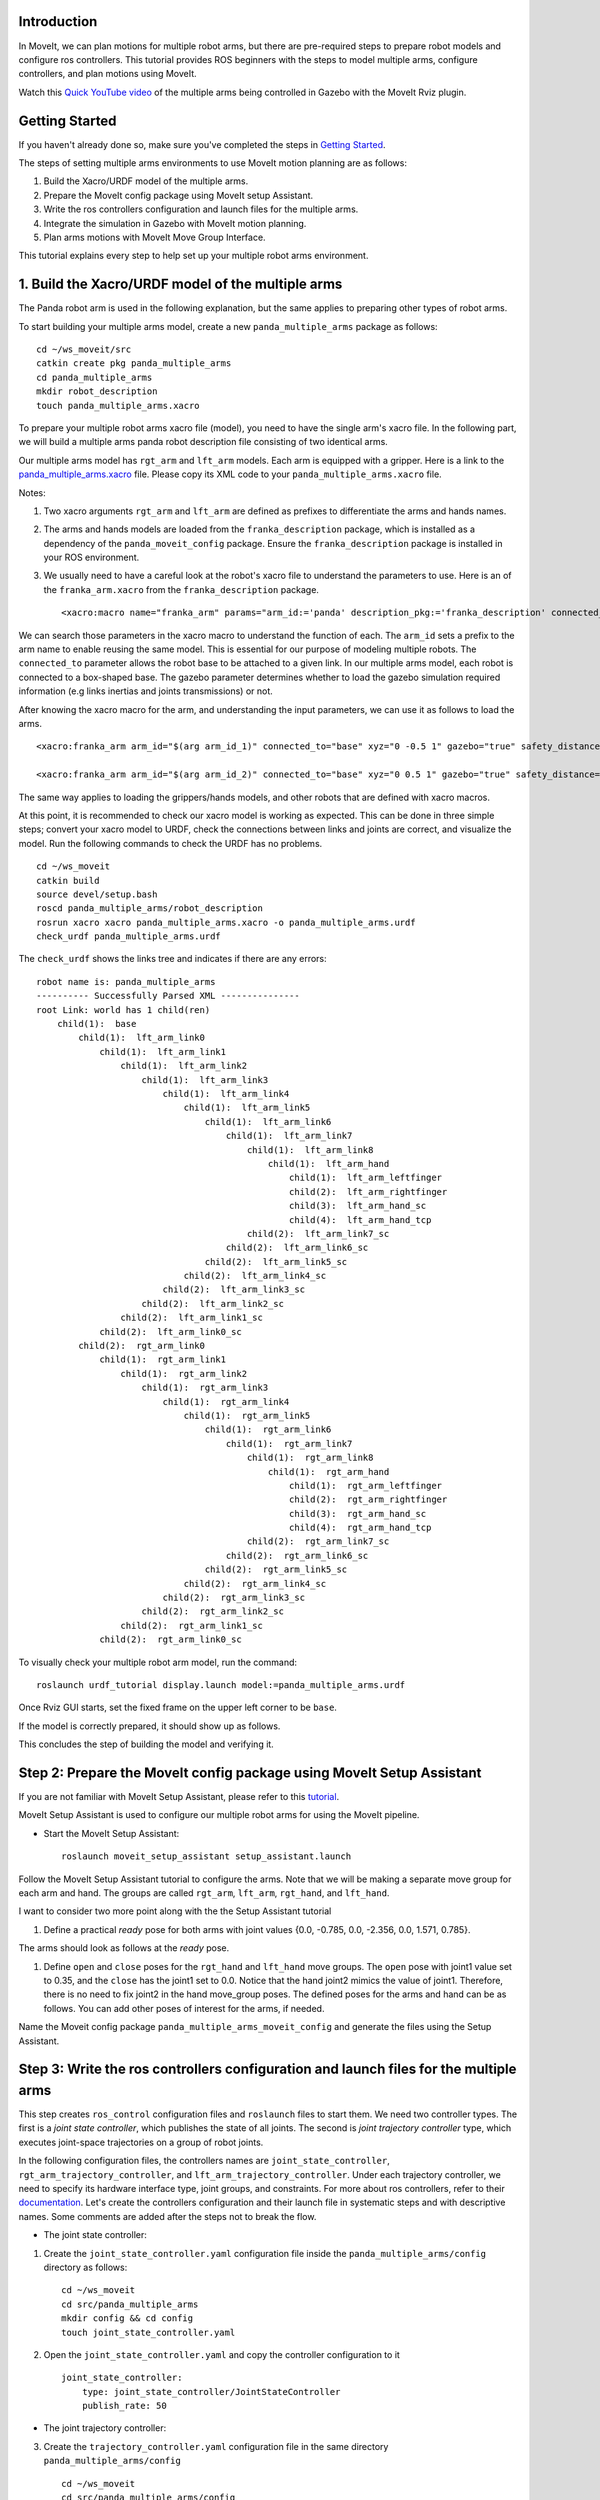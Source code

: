 Introduction
------------
In MoveIt, we can plan motions for multiple robot arms, but there are pre-required steps to prepare robot models and configure ros controllers. This tutorial provides ROS beginners with the steps to model multiple arms, configure controllers, and plan motions using MoveIt.

.. image:: images/multiple_arms_start.png
   :width: 600pt
   :align: center

Watch this `Quick YouTube video <https://www.youtube.com/watch?v=h8zlsuzeW3U>`_ of the multiple arms being controlled in Gazebo with the MoveIt Rviz plugin.

Getting Started
---------------
If you haven't already done so, make sure you've completed the steps in `Getting Started <https://ros-planning.github.io/moveit_tutorials/doc/getting_started/getting_started.html>`_.


The steps of setting multiple arms environments to use MoveIt motion planning are as follows:

1. Build the Xacro/URDF model of the multiple arms.

2. Prepare the MoveIt config package using MoveIt setup Assistant. 

3. Write the ros controllers configuration and launch files for the multiple arms. 

4. Integrate the simulation in Gazebo with MoveIt motion planning.

5. Plan arms motions with MoveIt Move Group Interface.

This tutorial explains every step to help set up your multiple robot arms environment. 

1. Build the Xacro/URDF model of the multiple arms
--------------------------------------------------

The Panda robot arm is used in the following explanation, but the same applies to preparing other types of robot arms.

To start building your multiple arms model, create a new ``panda_multiple_arms`` package as follows: :: 

    cd ~/ws_moveit/src
    catkin create pkg panda_multiple_arms
    cd panda_multiple_arms
    mkdir robot_description
    touch panda_multiple_arms.xacro

To prepare your multiple robot arms xacro file (model), you need to have the single arm's xacro file. In the following part, we will build a multiple arms panda robot description file consisting of two identical arms.


Our multiple arms model has ``rgt_arm`` and ``lft_arm`` models. Each arm is equipped with a gripper. Here is a link to the `panda_multiple_arms.xacro <https://github.com/Robotawi/panda_arms_ws/blob/master/src/panda_multiple_arms/robot_description/panda_multiple_arms.xacro>`_ file. Please copy its XML code to your ``panda_multiple_arms.xacro`` file. 


Notes: 

1. Two xacro arguments ``rgt_arm`` and ``lft_arm`` are defined as prefixes to differentiate the arms and hands names. 
   
2. The arms and hands models are loaded from the ``franka_description`` package, which is installed as a dependency of the ``panda_moveit_config`` package. Ensure the ``franka_description`` package is installed in your ROS environment.

3. We usually need to have a careful look at the robot's xacro file to understand the parameters to use. Here is an of the ``franka_arm.xacro`` from the ``franka_description`` package. ::
      
    <xacro:macro name="franka_arm" params="arm_id:='panda' description_pkg:='franka_description' connected_to:='' xyz:='0 0 0' rpy:='0 0 0' gazebo:=false safety_distance:=0 joint_limits" >


We can search those parameters in the xacro macro to understand the function of each. The ``arm_id`` sets a prefix to the arm name to enable reusing the same model. This is essential for our purpose of modeling multiple robots. The ``connected_to`` parameter allows the robot base to be attached to a given link. In our multiple arms model, each robot is connected to a box-shaped base. The gazebo parameter determines whether to load the gazebo simulation required information (e.g links inertias and joints transmissions) or not. 

After knowing the xacro macro for the arm, and understanding the input parameters, we can use it as follows to load the arms. ::

    <xacro:franka_arm arm_id="$(arg arm_id_1)" connected_to="base" xyz="0 -0.5 1" gazebo="true" safety_distance="0.03" joint_limits="${xacro.load_yaml('$(find franka_description)/robots/panda/joint_limits.yaml')}"/>

    <xacro:franka_arm arm_id="$(arg arm_id_2)" connected_to="base" xyz="0 0.5 1" gazebo="true" safety_distance="0.03" joint_limits="${xacro.load_yaml('$(find franka_description)/robots/panda/joint_limits.yaml')}"/>


The same way applies to loading the grippers/hands models, and other robots that are defined with xacro macros. 

At this point, it is recommended to check our xacro model is working as expected. This can be done in three simple steps; convert your xacro model to URDF, check the connections between links and joints are correct, and visualize the model. Run the following commands to check the URDF has no problems. ::
    
    cd ~/ws_moveit
    catkin build 
    source devel/setup.bash
    roscd panda_multiple_arms/robot_description
    rosrun xacro xacro panda_multiple_arms.xacro -o panda_multiple_arms.urdf
    check_urdf panda_multiple_arms.urdf


The ``check_urdf`` shows the links tree and indicates if there are any errors: ::

    robot name is: panda_multiple_arms
    ---------- Successfully Parsed XML ---------------
    root Link: world has 1 child(ren)
        child(1):  base
            child(1):  lft_arm_link0
                child(1):  lft_arm_link1
                    child(1):  lft_arm_link2
                        child(1):  lft_arm_link3
                            child(1):  lft_arm_link4
                                child(1):  lft_arm_link5
                                    child(1):  lft_arm_link6
                                        child(1):  lft_arm_link7
                                            child(1):  lft_arm_link8
                                                child(1):  lft_arm_hand
                                                    child(1):  lft_arm_leftfinger
                                                    child(2):  lft_arm_rightfinger
                                                    child(3):  lft_arm_hand_sc
                                                    child(4):  lft_arm_hand_tcp
                                            child(2):  lft_arm_link7_sc
                                        child(2):  lft_arm_link6_sc
                                    child(2):  lft_arm_link5_sc
                                child(2):  lft_arm_link4_sc
                            child(2):  lft_arm_link3_sc
                        child(2):  lft_arm_link2_sc
                    child(2):  lft_arm_link1_sc
                child(2):  lft_arm_link0_sc
            child(2):  rgt_arm_link0
                child(1):  rgt_arm_link1
                    child(1):  rgt_arm_link2
                        child(1):  rgt_arm_link3
                            child(1):  rgt_arm_link4
                                child(1):  rgt_arm_link5
                                    child(1):  rgt_arm_link6
                                        child(1):  rgt_arm_link7
                                            child(1):  rgt_arm_link8
                                                child(1):  rgt_arm_hand
                                                    child(1):  rgt_arm_leftfinger
                                                    child(2):  rgt_arm_rightfinger
                                                    child(3):  rgt_arm_hand_sc
                                                    child(4):  rgt_arm_hand_tcp
                                            child(2):  rgt_arm_link7_sc
                                        child(2):  rgt_arm_link6_sc
                                    child(2):  rgt_arm_link5_sc
                                child(2):  rgt_arm_link4_sc
                            child(2):  rgt_arm_link3_sc
                        child(2):  rgt_arm_link2_sc
                    child(2):  rgt_arm_link1_sc
                child(2):  rgt_arm_link0_sc


To visually check your multiple robot arm model, run the command: ::

    roslaunch urdf_tutorial display.launch model:=panda_multiple_arms.urdf

Once Rviz GUI starts, set the fixed frame on the upper left corner to be ``base``. 

.. image:: images/rviz_fixed_frame.png
   :width: 300pt
   :align: center

If the model is correctly prepared, it should show up as follows. 

.. image:: images/rviz_start.png
   :width: 500pt
   :align: center


This concludes the step of building the model and verifying it. 

Step 2: Prepare the MoveIt config package using MoveIt Setup Assistant 
----------------------------------------------------------------------

If you are not familiar with MoveIt Setup Assistant, please refer to this `tutorial <https://ros-planning.github.io/moveit_tutorials/doc/setup_assistant/setup_assistant_tutorial.html>`_. 

MoveIt Setup Assistant is used to configure our multiple robot arms for using the MoveIt pipeline. 

- Start the MoveIt Setup Assistant: ::

    roslaunch moveit_setup_assistant setup_assistant.launch

Follow the MoveIt Setup Assistant tutorial to configure the arms. Note that we will be making a separate move group for each arm and hand. The groups are called ``rgt_arm``, ``lft_arm``, ``rgt_hand``, and ``lft_hand``. 


I want to consider two more point along with the the Setup Assistant tutorial 

1. Define a practical `ready` pose for both arms with joint values {0.0, -0.785, 0.0, -2.356, 0.0, 1.571, 0.785}.

The arms should look as follows at the `ready` pose.

.. image:: images/rgt_lft_arms_ready_poses.png
   :width: 500pt
   :align: center


1. Define ``open`` and ``close`` poses for the ``rgt_hand`` and ``lft_hand`` move groups. The ``open`` pose with joint1 value set to 0.35, and the ``close`` has the joint1 set to 0.0. Notice that the hand joint2 mimics the value of joint1.  Therefore, there is no need to fix joint2 in the hand move_group poses.  The defined poses for the arms and hand can be as follows. You can add other poses of interest for the arms, if needed.

.. image:: images/move_groups_poses.png
   :width: 500pt
   :align: center

Name the Moveit config package ``panda_multiple_arms_moveit_config`` and generate the files using the Setup Assistant. 

Step 3: Write the ros controllers configuration and launch files for the multiple arms 
--------------------------------------------------------------------------------------

This step creates ``ros_control`` configuration files and ``roslaunch`` files to start them. We need two controller types. The first is a *joint state controller*, which publishes the state of all joints. The second is *joint trajectory controller* type, which executes joint-space trajectories on a group of robot joints.

In the following configuration files, the controllers names are ``joint_state_controller``, ``rgt_arm_trajectory_controller``, and ``lft_arm_trajectory_controller``. Under each trajectory controller, we need to specify its hardware interface type, joint groups, and constraints. For more about ros controllers,  refer to their documentation_. Let's create the controllers configuration and their launch file in systematic steps and with descriptive names. Some comments are added after the steps not to break the flow. 

.. _documentation: http://wiki.ros.org/ros_control  

- The joint state controller:
   
1. Create the ``joint_state_controller.yaml`` configuration file inside the ``panda_multiple_arms/config`` directory as follows::

    cd ~/ws_moveit
    cd src/panda_multiple_arms
    mkdir config && cd config
    touch joint_state_controller.yaml 

2. Open the ``joint_state_controller.yaml`` and copy the controller configuration to it ::

    joint_state_controller:
        type: joint_state_controller/JointStateController
        publish_rate: 50  

- The joint trajectory controller: 

3. Create the ``trajectory_controller.yaml`` configuration file in the same directory ``panda_multiple_arms/config`` ::

    cd ~/ws_moveit
    cd src/panda_multiple_arms/config
    touch trajectory_controller.yaml


4. Open the ``trajectory_controller.yaml`` and copy the controller configuration to it ::

    rgt_arm_trajectory_controller:
        type: "position_controllers/JointTrajectoryController"
        joints:
            - rgt_arm_joint1
            - rgt_arm_joint2
            - rgt_arm_joint3
            - rgt_arm_joint4
            - rgt_arm_joint5
            - rgt_arm_joint6
            - rgt_arm_joint7
        constraints:
            goal_time: 0.6
            stopped_velocity_tolerance: 0.05
            rgt_arm_joint1: {trajectory: 0.1, goal: 0.1}
            rgt_arm_joint2: {trajectory: 0.1, goal: 0.1}
            rgt_arm_joint3: {trajectory: 0.1, goal: 0.1}
            rgt_arm_joint4: {trajectory: 0.1, goal: 0.1}
            rgt_arm_joint5: {trajectory: 0.1, goal: 0.1}
            rgt_arm_joint6: {trajectory: 0.1, goal: 0.1}
            rgt_arm_joint7: {trajectory: 0.1, goal: 0.1}
        stop_trajectory_duration: 0.5
        state_publish_rate:  25
        action_monitor_rate: 10

    lft_arm_trajectory_controller:
        type: "position_controllers/JointTrajectoryController"
        joints:
            - lft_arm_joint1
            - lft_arm_joint2
            - lft_arm_joint3
            - lft_arm_joint4
            - lft_arm_joint5
            - lft_arm_joint6
            - lft_arm_joint7
        constraints:
            goal_time: 0.6
            stopped_velocity_tolerance: 0.05
            lft_arm_joint1: {trajectory: 0.1, goal: 0.1}
            lft_arm_joint2: {trajectory: 0.1, goal: 0.1}
            lft_arm_joint3: {trajectory: 0.1, goal: 0.1}
            lft_arm_joint4: {trajectory: 0.1, goal: 0.1}
            lft_arm_joint5: {trajectory: 0.1, goal: 0.1}
            lft_arm_joint6: {trajectory: 0.1, goal: 0.1}
            lft_arm_joint7: {trajectory: 0.1, goal: 0.1}
        stop_trajectory_duration: 0.5
        state_publish_rate:  25
        action_monitor_rate: 10

    #notice that the grippers joint2 mimics joint1
    #this is why it is not listed under the hand controllers
    rgt_hand_controller:
        type: "effort_controllers/JointTrajectoryController"
        joints:
            - rgt_arm_finger_joint1
        gains:
            rgt_arm_finger_joint1:  {p: 50.0, d: 1.0, i: 0.01, i_clamp: 1.0}

    lft_hand_controller:
        type: "effort_controllers/JointTrajectoryController"
        joints:
            - lft_arm_finger_joint1
        gains:
            lft_arm_finger_joint1:  {p: 50.0, d: 1.0, i: 0.01, i_clamp: 1.0}


5. Create the  ``control_utils.launch`` file inside the ``panda_multiple_arms/launch`` directory to start the robot state publisher, and the controllers. ::

    <?xml version="1.0"?>
    <launch>

    <!-- Robot state publisher -->
    <node pkg="robot_state_publisher" type="robot_state_publisher" name="robot_state_publisher">
        <param name="publish_frequency" type="double" value="50.0" />
        <param name="tf_prefix" type="string" value="" />
    </node>

    <!-- Joint state controller -->
    <rosparam file="$(find panda_multiple_arms)/config/joint_state_controller.yaml" command="load" />
    <node name="joint_state_controller_spawner" pkg="controller_manager" type="spawner" args="joint_state_controller" respawn="false" output="screen" />

    <!-- Joint trajectory controller -->
    <rosparam file="$(find panda_multiple_arms)/config/trajectory_controller.yaml" command="load" />
    <node name="arms_trajectory_controller_spawner" pkg="controller_manager" type="spawner" respawn="false" output="screen" args="rgt_arm_trajectory_controller lft_arm_trajectory_controller rgt_hand_controller lft_hand_controller" />

    </launch>

The joint state controller publishes the robot joint values on the ``/joint_states`` topic, and the robot state publisher uses them to calculate forward kinematics and publish the poses/transforms of the robot links. The joint trajectory controller enables executing joint-space trajectories on a group of joints.

The remaining part of this step explains how to modify the auto-generated controller files in the moveit config package to execute MoveIt-generated trajectories on Gazebo-simulated robots. Also in a systematic way, we need to modify two files, ``ros_controllers.yaml``, and ``simple_moveit_controllers.yaml`` 

- The ros_controllers.yaml 

  The ``ros_controllers.yaml`` file is autogenerated in the  ``panda_multiple_arms_moveit_config/config``. This file is for the ROS control configuration, which means its content should be the same as the content of both ``joint_state_controller.yaml`` and ``trajectory_controller.yaml``. Copy the two files contents into this file, and it should be as follows ::
    
    joint_state_controller:
        type: joint_state_controller/JointStateController
        publish_rate: 50  
    
    rgt_arm_trajectory_controller:
        type: "position_controllers/JointTrajectoryController"
        joints:
            - rgt_arm_joint1
            - rgt_arm_joint2
            - rgt_arm_joint3
            - rgt_arm_joint4
            - rgt_arm_joint5
            - rgt_arm_joint6
            - rgt_arm_joint7
        constraints:
            goal_time: 0.6
            stopped_velocity_tolerance: 0.05
            rgt_arm_joint1: {trajectory: 0.1, goal: 0.1}
            rgt_arm_joint2: {trajectory: 0.1, goal: 0.1}
            rgt_arm_joint3: {trajectory: 0.1, goal: 0.1}
            rgt_arm_joint4: {trajectory: 0.1, goal: 0.1}
            rgt_arm_joint5: {trajectory: 0.1, goal: 0.1}
            rgt_arm_joint6: {trajectory: 0.1, goal: 0.1}
            rgt_arm_joint7: {trajectory: 0.1, goal: 0.1}
        stop_trajectory_duration: 0.5
        state_publish_rate:  25
        action_monitor_rate: 10

    lft_arm_trajectory_controller:
        type: "position_controllers/JointTrajectoryController"
        joints:
            - lft_arm_joint1
            - lft_arm_joint2
            - lft_arm_joint3
            - lft_arm_joint4
            - lft_arm_joint5
            - lft_arm_joint6
            - lft_arm_joint7
        constraints:
            goal_time: 0.6
            stopped_velocity_tolerance: 0.05
            lft_arm_joint1: {trajectory: 0.1, goal: 0.1}
            lft_arm_joint2: {trajectory: 0.1, goal: 0.1}
            lft_arm_joint3: {trajectory: 0.1, goal: 0.1}
            lft_arm_joint4: {trajectory: 0.1, goal: 0.1}
            lft_arm_joint5: {trajectory: 0.1, goal: 0.1}
            lft_arm_joint6: {trajectory: 0.1, goal: 0.1}
            lft_arm_joint7: {trajectory: 0.1, goal: 0.1}
        stop_trajectory_duration: 0.5
        state_publish_rate:  25
        action_monitor_rate: 10

    #notice that the grippers joint2 mimics joint1
    #this is why it is not listed under the hand controllers
    rgt_hand_controller:
        type: "effort_controllers/JointTrajectoryController"
        joints:
            - rgt_arm_finger_joint1
        gains:
            rgt_arm_finger_joint1:  {p: 50.0, d: 1.0, i: 0.01, i_clamp: 1.0}

    lft_hand_controller:
        type: "effort_controllers/JointTrajectoryController"
        joints:
            - lft_arm_finger_joint1
        gains:
            lft_arm_finger_joint1:  {p: 50.0, d: 1.0, i: 0.01, i_clamp: 1.0}
    
- The simple_moveit_controllers.yaml 

  This file is autogenerated in the ``panda_multiple_arms_moveit_config/config``. Moveit requires a trajectory controller which has a FollowJointTrajectoryAction interface. After motion planning, the FollowJointTrajectoryAction interface sends the generated trajectory to the robot ros controller (written above).
  
  This file configures the controllers to be used by MoveIt controller manager to execute planned trajectories. The controllers names should match to the ros controllers in the previous ``ros_controllers.yaml``, which is same as the ``trajectory_control.yaml``. 


Modify the file contents to be as follows. :: 
    
    controller_list:
      - name: rgt_arm_trajectory_controller
          action_ns: follow_joint_trajectory
          type: FollowJointTrajectory
          default: True
          joints:
          - rgt_arm_joint1
          - rgt_arm_joint2
          - rgt_arm_joint3
          - rgt_arm_joint4
          - rgt_arm_joint5
          - rgt_arm_joint6
          - rgt_arm_joint7
      - name: lft_arm_trajectory_controller
          action_ns: follow_joint_trajectory
          type: FollowJointTrajectory
          default: True
          joints:
          - lft_arm_joint1
          - lft_arm_joint2
          - lft_arm_joint3
          - lft_arm_joint4
          - lft_arm_joint5
          - lft_arm_joint6
          - lft_arm_joint7

      #notice that the grippers joint2 mimics joint1
      #this is why it is not listed under the hand controllers

      - name: rgt_hand_controller
          action_ns: follow_joint_trajectory
          type: FollowJointTrajectory
          default: true
          joints:
          - rgt_arm_finger_joint1

      - name: lft_hand_controller
          action_ns: follow_joint_trajectory
          type: FollowJointTrajectory
          default: true
          joints:
          - lft_arm_finger_joint1

The last step is to let the ``ros_controllers.launch`` spawn the ros controllers configured in the ``ros_controller.yaml`` file. This is simply done by adding the controller names as arguments in the spawner node as shown below. ::

    <?xml version="1.0"?>
    <launch>

        <!-- Load joint controller configurations from YAML file to parameter server -->
        <rosparam file="$(find panda_multiple_arms_moveit_config)/config/ros_controllers.yaml" command="load"/>

        <!-- Load the controllers -->
        <node name="controller_spawner" pkg="controller_manager" type="spawner" respawn="false"
            output="screen" args=" rgt_arm_trajectory_controller lft_arm_trajectory_controller rgt_hand_controller lft_hand_controller"/>

    </launch>




Step 4: Integrate the simulation in Gazebo with Moveit motion planning
----------------------------------------------------------------------

We need to prepare a launch file to start three required components for the integration to work. Those components are the simulated robot in Gazebo, ros controllers, and moveit motion plannig executable. We have already prepared the ``control_utils.launch`` file to load the ros controllers, and the required moveit motion planning file ``move_group.launch`` is auto generated. Then, our tasks here are to start the simulated robot in gazebo world, and prepare a launch file that launches the above mentioned three components.

1. Start the simulated a robot in an empty Gazebo world 

To spawn the panda multiple arms model in a gazebo, we need to prepare a launch file in the ``panda_multiple_arms`` package. Let's call it ``panda_multiple_arms_empty_world.launch``. Here are the steps to prepar this file. :: 

    cd ~/ws_moveit
    cd src/panda_multiple_arms/launch 
    touch panda_multiple_arms_empty_world.launch

The ``panda_multiple_arms_empty_world.launch`` file launches an empty world file, loads the robot description, and spawns the robot in the empty world. Its contents are as follows::

    <?xml version="1.0"?>
    <launch>
        <!-- Launch empty Gazebo world -->
        <include file="$(find gazebo_ros)/launch/empty_world.launch">
            <arg name="use_sim_time" value="true" />
            <arg name="gui" value="true" />
            <arg name="paused" value="false" />
            <arg name="debug" value="false" />
        </include>

        <!-- Find my robot Description-->
        <param name="robot_description" command="$(find xacro)/xacro  '$(find panda_multiple_arms)/robot_description/panda_multiple_arms.xacro'" />

        <!-- Spawn The robot over the robot_description param-->
        <node name="urdf_spawner" pkg="gazebo_ros" type="spawn_model" respawn="false" output="screen" args="-urdf -param robot_description -model panda_multiple_arms" />
        
    </launch>

2. Prepare a ``bringup_moveit.launch`` file to start the three components. Create the file in the ``panda_multiple_arms/launch`` directory as follows then copy the contents into it. ::

    cd ~/ws_moveit
    cd src/panda_multiple_arms/launch 
    touch bringup_moveit.launch

The ``bringup_moveit.launch`` contents are as follows. ::
    
    <?xml version="1.0"?>
    <launch>

        <!-- Run the main MoveIt executable with trajectory execution -->
        <include file="$(find panda_multiple_arms_moveit_config)/launch/move_group.launch">
            <arg name="allow_trajectory_execution" value="true" />
            <arg name="moveit_controller_manager" value="ros_control" />
            <arg name="fake_execution_type" value="interpolate" />
            <arg name="info" value="true" />
            <arg name="debug" value="false" />
            <arg name="pipeline" value="ompl" />
            <arg name="load_robot_description" value="true" />
        </include>

        <!-- Start the simulated robot in an empty Gazebo world -->
        <include file="$(find panda_multiple_arms)/launch/panda_multiple_arms_empty_world.launch" />

        <!-- Start the controllers and robot state publisher-->
        <include file="$(find panda_multiple_arms)/launch/control_utils.launch"/>

        <!-- Start moveit_rviz with the motion planning plugin -->
        <include file="$(find panda_multiple_arms_moveit_config)/launch/moveit_rviz.launch">
            <arg name="rviz_config" value="$(find panda_multiple_arms_moveit_config)/launch/moveit.rviz" />
        </include>

    </launch>


To run the Moveit Gazebo integration, run the ``bringup_moveit.launch``. ::

    roslaunch panda_multiple_arms bringup_moveit.launch

If all steps are done, this should bringup all the required components for the integration. Then, we can plan motions for the arms and hands using MoveIt's rviz plugin and execute those motions on the simulated robots in Gazebo as shown in `this video <https://www.youtube.com/watch?v=h8zlsuzeW3U>`_.


Step 5: Plan arms motions with MoveIt Move Group Interface.
-----------------------------------------------------------

After ensuring our integration is correct, the most interesting part is to plan robot motion with the Moveit API and see our robots moving in Gazebo. This step shows how to prepare the dependenies and write code for planning simple motions for the arms and hands.

We need to include some dependenies in the robot's package ``CMakeLists.txt`` file. They are packages to enable using moveit group interface and utility package to describe the arms target poses. Here is a link to a `minimal CMakeLists.txt <https://github.com/Robotawi/panda_arms_ws/blob/master/src/panda_multiple_arms/CMakeLists.txt>`_ file used in this step. 

For the motion planning, please refer to Move Group Interface `tutorial <https://ros-planning.github.io/moveit_tutorials/doc/move_group_interface/move_group_interface_tutorial.html>`_ for more details about MoveIt's move group C++ interface. We are using a separate move group for every arm and every hand.

This is the `file <https://github.com/Robotawi/panda_arms_ws/blob/master/src/panda_multiple_arms/src/plan_simple_motion.cpp>`_ used for planning the simple motions. The code in this file does the following.

1. Set the move groups names for arms and hands (considering same naming in step 2).::
   
    static const std::string rgt_arm_group = "rgt_arm";
    static const std::string rgt_hand_group = "rgt_hand";

    static const std::string lft_arm_group = "lft_arm";
    static const std::string lft_hand_group = "lft_hand";


2. Declare MoveGroupInterface objects for every arm and hand.::
    
    moveit::planning_interface::MoveGroupInterface rgt_arm_move_group_interface(rgt_arm_group);
    moveit::planning_interface::MoveGroupInterface rgt_hand_move_group_interface(rgt_hand_group);

    moveit::planning_interface::MoveGroupInterface lft_arm_move_group_interface(lft_arm_group);
    moveit::planning_interface::MoveGroupInterface lft_hand_move_group_interface(lft_hand_group);

3. Set the arms goal poses to the pre-defined ``ready`` pose.::
   
    rgt_arm_move_group_interface.setNamedTarget("ready");
    lft_arm_move_group_interface.setNamedTarget("ready");

4. Plan the arms motions, and if the planning is successful move arms and open grippers.::
   
    bool rgt_success = (rgt_arm_move_group_interface.plan(rgt_arm_plan) == moveit::planning_interface::MoveItErrorCode::SUCCESS);
    bool lft_success = (lft_arm_move_group_interface.plan(lft_arm_plan) == moveit::planning_interface::MoveItErrorCode::SUCCESS);

    if (rgt_success)
    {
        rgt_arm_move_group_interface.execute(rgt_arm_plan);

        rgt_hand_move_group_interface.setNamedTarget("open");
        rgt_hand_move_group_interface.move();
    }

    if (lft_success)
    {
        lft_arm_move_group_interface.execute(lft_arm_plan);

        lft_hand_move_group_interface.setNamedTarget("open");
        lft_hand_move_group_interface.move();
    }

5. In the last step, the arms are tasked to move arbitary motion with respect to theie current poses. The right arm moves 0.10 meter up, and the left arm moves 0.10 forward. Here is the code for moving the right arm up. ::
   
    geometry_msgs::PoseStamped current_rgt_arm_pose = rgt_arm_move_group_interface.getCurrentPose();
    geometry_msgs::PoseStamped target_rgt_arm_pose = current_rgt_arm_pose;

    target_rgt_arm_pose.pose.position.z += 0.10;

    rgt_arm_move_group_interface.setPoseTarget(target_rgt_arm_pose);
    rgt_success = (rgt_arm_move_group_interface.plan(rgt_arm_plan) == moveit::planning_interface::MoveItErrorCode::SUCCESS);

    if (rgt_success)
    {
        rgt_arm_move_group_interface.execute(rgt_arm_plan);
    }


This `short YouTube video <https://youtu.be/sxUQh91oQxM>`_ shows the described arms and hands motions using MoveIt move group interface. You may think the arms should move in straight lines between current and target poses. This is can be accomplished using the MoveIt Cartesian Planners, which is also explained in the Move Group Interface `tutorials <https://ros-planning.github.io/moveit_tutorials/doc/move_group_interface/move_group_interface_tutorial.html>`_, and you are strongly encouraged to implement it. 